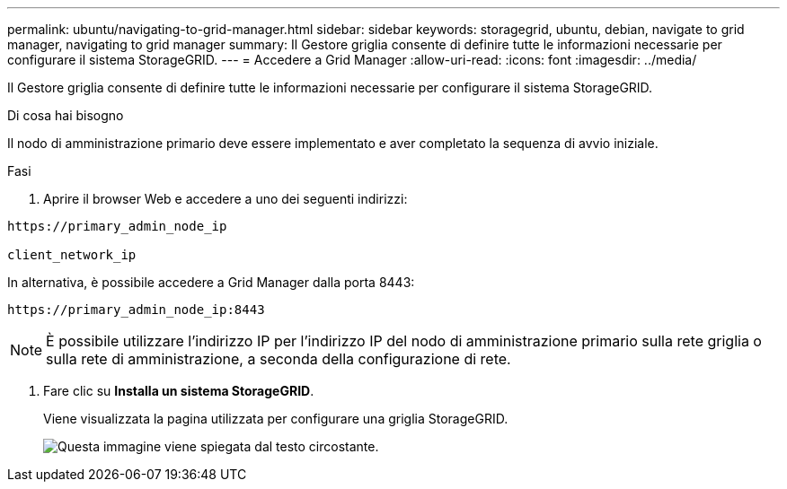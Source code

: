 ---
permalink: ubuntu/navigating-to-grid-manager.html 
sidebar: sidebar 
keywords: storagegrid, ubuntu, debian, navigate to grid manager, navigating to grid manager 
summary: Il Gestore griglia consente di definire tutte le informazioni necessarie per configurare il sistema StorageGRID. 
---
= Accedere a Grid Manager
:allow-uri-read: 
:icons: font
:imagesdir: ../media/


[role="lead"]
Il Gestore griglia consente di definire tutte le informazioni necessarie per configurare il sistema StorageGRID.

.Di cosa hai bisogno
Il nodo di amministrazione primario deve essere implementato e aver completato la sequenza di avvio iniziale.

.Fasi
. Aprire il browser Web e accedere a uno dei seguenti indirizzi:


[listing]
----
https://primary_admin_node_ip

client_network_ip
----
In alternativa, è possibile accedere a Grid Manager dalla porta 8443:

[listing]
----
https://primary_admin_node_ip:8443
----

NOTE: È possibile utilizzare l'indirizzo IP per l'indirizzo IP del nodo di amministrazione primario sulla rete griglia o sulla rete di amministrazione, a seconda della configurazione di rete.

. Fare clic su *Installa un sistema StorageGRID*.
+
Viene visualizzata la pagina utilizzata per configurare una griglia StorageGRID.

+
image::../media/gmi_installer_first_screen.gif[Questa immagine viene spiegata dal testo circostante.]


